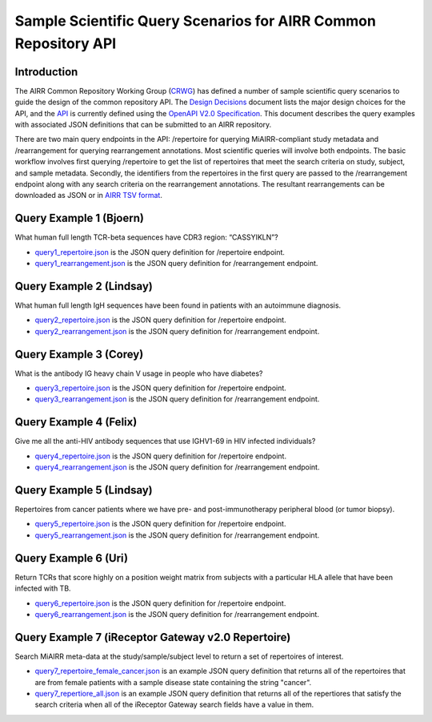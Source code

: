 ================================================================
Sample Scientific Query Scenarios for AIRR Common Repository API
================================================================

Introduction
============

The AIRR Common Repository Working Group (`CRWG`_) has defined a
number of sample scientific query scenarios to guide the design of the
common repository API. The `Design Decisions`_ document lists the
major design choices for the API, and the `API`_ is currently defined
using the `OpenAPI V2.0 Specification`_. This document describes the
query examples with associated JSON definitions that can be submitted
to an AIRR repository.

There are two main query endpoints in the API: /repertoire for
querying MiAIRR-compliant study metadata and /rearrangement for
querying rearrangement annotations. Most scientific queries will
involve both endpoints. The basic workflow involves first
querying /repertoire to get the list of repertoires that meet the
search criteria on study, subject, and sample metadata. Secondly, the
identifiers from the repertoires in the first query are passed to
the /rearrangement endpoint along with any search criteria on the
rearrangement annotations. The resultant rearrangements can be
downloaded as JSON or in `AIRR TSV format`_.

.. _`CRWG`: https://www.antibodysociety.org/airrc/working_groups/repository/
.. _`Design Decisions`: https://github.com/airr-community/common-repo-wg/blob/master/decisions.md
.. _`API`: https://github.com/airr-community/airr-standards/blob/master/specs/common_repository_api.yaml
.. _`OpenAPI V2.0 Specification`: https://github.com/OAI/OpenAPI-Specification/blob/master/versions/2.0.md
.. _`AIRR TSV format`: http://docs.airr-community.org/en/latest/datarep/overview.html

Query Example 1 (Bjoern)
========================

What human full length TCR-beta sequences have CDR3 region: “CASSYIKLN”? 

- `query1_repertoire.json`_ is the JSON query definition for /repertoire endpoint.

- `query1_rearrangement.json`_ is the JSON query definition for /rearrangement endpoint.

.. _`query1_repertoire.json`: https://github.com/airr-community/airr-standards/blob/master/lang/python/examples/query1_repertoire.json
.. _`query1_rearrangement.json`: https://github.com/airr-community/airr-standards/blob/master/lang/python/examples/query1_rearrangement.json

Query Example 2 (Lindsay)
=========================

What human full length IgH sequences have been found in patients with an autoimmune diagnosis.

- `query2_repertoire.json`_ is the JSON query definition for /repertoire endpoint.

- `query2_rearrangement.json`_ is the JSON query definition for /rearrangement endpoint.

.. _`query2_repertoire.json`: https://github.com/airr-community/airr-standards/blob/master/lang/python/examples/query2_repertoire.json
.. _`query2_rearrangement.json`: https://github.com/airr-community/airr-standards/blob/master/lang/python/examples/query2_rearrangement.json

Query Example 3 (Corey)
=======================

What is the antibody IG heavy chain V usage in people who have diabetes?

- `query3_repertoire.json`_ is the JSON query definition for /repertoire endpoint.

- `query3_rearrangement.json`_ is the JSON query definition for /rearrangement endpoint.

.. _`query3_repertoire.json`: https://github.com/airr-community/airr-standards/blob/master/lang/python/examples/query3_repertoire.json
.. _`query3_rearrangement.json`: https://github.com/airr-community/airr-standards/blob/master/lang/python/examples/query3_rearrangement.json

Query Example 4 (Felix)
=======================

Give me all the anti-HIV antibody sequences that use IGHV1-69 in HIV infected individuals?

- `query4_repertoire.json`_ is the JSON query definition for /repertoire endpoint.

- `query4_rearrangement.json`_ is the JSON query definition for /rearrangement endpoint.

.. _`query4_repertoire.json`: https://github.com/airr-community/airr-standards/blob/master/lang/python/examples/query4_repertoire.json
.. _`query4_rearrangement.json`: https://github.com/airr-community/airr-standards/blob/master/lang/python/examples/query4_rearrangement.json

Query Example 5 (Lindsay)
=========================

Repertoires from cancer patients where we have pre- and post-immunotherapy peripheral blood (or tumor biopsy).

- `query5_repertoire.json`_ is the JSON query definition for /repertoire endpoint.

- `query5_rearrangement.json`_ is the JSON query definition for /rearrangement endpoint.

.. _`query5_repertoire.json`: https://github.com/airr-community/airr-standards/blob/master/lang/python/examples/query5_repertoire.json
.. _`query5_rearrangement.json`: https://github.com/airr-community/airr-standards/blob/master/lang/python/examples/query5_rearrangement.json

Query Example 6 (Uri)
=====================

Return TCRs that score highly on a position weight matrix from subjects with a particular HLA allele that have been infected with TB.

- `query6_repertoire.json`_ is the JSON query definition for /repertoire endpoint.

- `query6_rearrangement.json`_ is the JSON query definition for /rearrangement endpoint.

.. _`query6_repertoire.json`: https://github.com/airr-community/airr-standards/blob/master/lang/python/examples/query6_repertoire.json
.. _`query6_rearrangement.json`: https://github.com/airr-community/airr-standards/blob/master/lang/python/examples/query6_rearrangement.json

Query Example 7 (iReceptor Gateway v2.0 Repertoire)
=====================

Search MiAIRR meta-data at the study/sample/subject level to return a set of repertoires of interest. 

- `query7_repertoire_female_cancer.json`_ is an example JSON query definition that returns all of the repertoires that are from female patients with a sample disease state containing the string "cancer".

- `query7_repertiore_all.json`_ is an example JSON query definition that returns all of the repertiores that satisfy the search criteria when all of the iReceptor Gateway search fields have a value in them.

.. _`query7_repertoire_female_cancer.json`: https://github.com/airr-community/airr-standards/blob/master/lang/python/examples/query7_repertoire_female_cancer.json
.. _`query7_repertiore_all.json`: https://github.com/airr-community/airr-standards/blob/master/lang/python/examples/query7_repertiore_all.json
